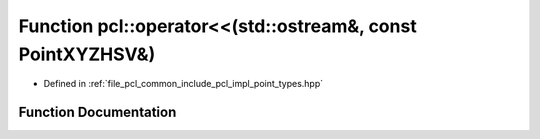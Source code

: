 .. _exhale_function_namespacepcl_1a194bce1cd392f2839fdf417016be09f1:

Function pcl::operator<<(std::ostream&, const PointXYZHSV&)
===========================================================

- Defined in :ref:`file_pcl_common_include_pcl_impl_point_types.hpp`


Function Documentation
----------------------


.. doxygenfunction:: pcl::operator<<(std::ostream&, const PointXYZHSV&)
